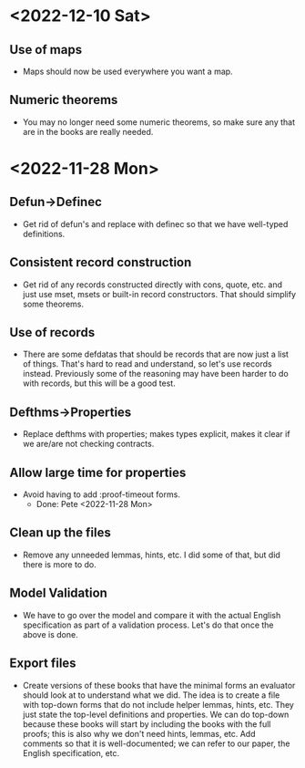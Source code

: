 * <2022-12-10 Sat>
** Use of maps
- Maps should now be used everywhere you want a map.
** Numeric theorems
- You may no longer need some numeric theorems, so make sure any that
  are in the books are really needed.
* <2022-11-28 Mon>
** Defun->Definec
- Get rid of defun's and replace with definec so that we have
  well-typed definitions.
** Consistent record construction
- Get rid of any records constructed directly with cons, quote,
  etc. and just use mset, msets or built-in record constructors. That should
  simplify some theorems.
** Use of records
- There are some defdatas that should be records that are now just a
  list of things. That's hard to read and understand, so let's use
  records instead. Previously some of the reasoning may have been
  harder to do with records, but this will be a good test.
** Defthms->Properties
- Replace defthms with properties; makes types explicit, makes it
  clear if we are/are not checking contracts.
** Allow large time for properties
- Avoid having to add :proof-timeout forms.
  - Done: Pete <2022-11-28 Mon>
** Clean up the files
- Remove any unneeded lemmas, hints, etc. I did some of that, but did
  there is more to do.
** Model Validation
- We have to go over the model and compare it with the actual English
  specification as part of a validation process. Let's do that once
  the above is done.
** Export files
- Create versions of these books that have the minimal forms an
  evaluator should look at to understand what we did. The idea is to
  create a file with top-down forms that do not include helper lemmas,
  hints, etc. They just state the top-level definitions and
  properties. We can do top-down because these books will start by
  including the books with the full proofs; this is also why we don't
  need hints, lemmas, etc. Add comments so that it is well-documented;
  we can refer to our paper, the English specification, etc.

